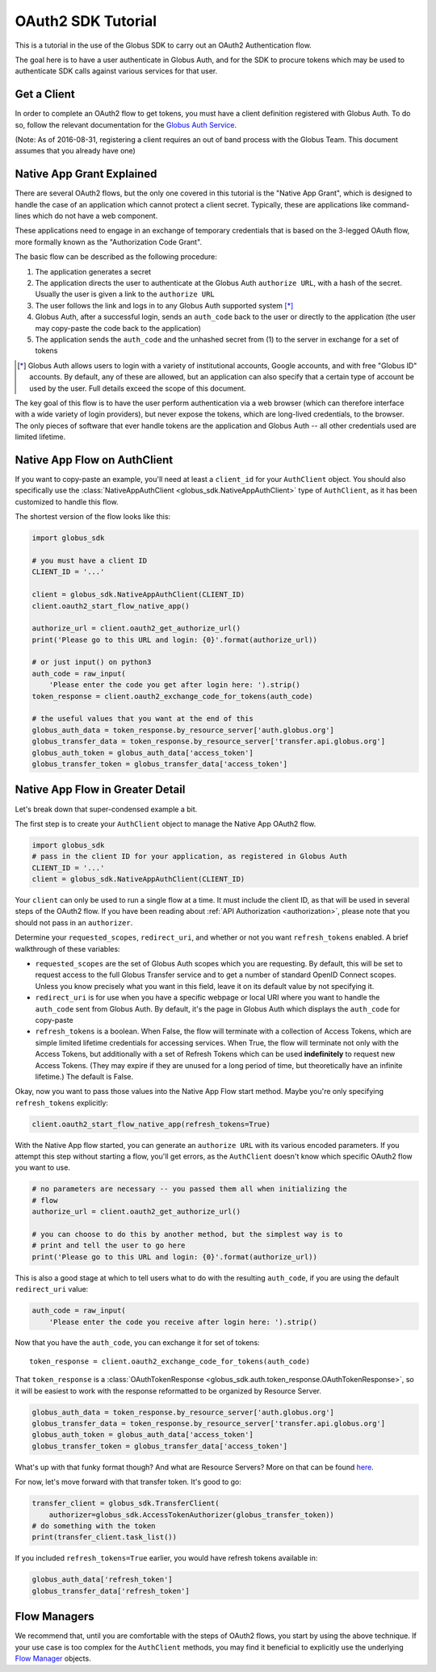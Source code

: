 .. _tutorial:

OAuth2 SDK Tutorial
-------------------

This is a tutorial in the use of the Globus SDK to carry out an OAuth2
Authentication flow.

The goal here is to have a user authenticate in Globus Auth, and for the SDK
to procure tokens which may be used to authenticate SDK calls against various
services for that user.

Get a Client
~~~~~~~~~~~~

In order to complete an OAuth2 flow to get tokens, you must have a client
definition registered with Globus Auth.
To do so, follow the relevant documentation for the
`Globus Auth Service <https://docs.globus.org/api/auth/>`_.

(Note: As of 2016-08-31, registering a client requires an out of band process
with the Globus Team. This document assumes that you already have one)


Native App Grant Explained
~~~~~~~~~~~~~~~~~~~~~~~~~~

There are several OAuth2 flows, but the only one covered in this tutorial is
the "Native App Grant", which is designed to handle the case of an application
which cannot protect a client secret.
Typically, these are applications like command-lines which do not have a web
component.

These applications need to engage in an exchange of temporary credentials that
is based on the 3-legged OAuth flow, more formally known as the "Authorization
Code Grant".

The basic flow can be described as the following procedure:

1. The application generates a secret
2. The application directs the user to authenticate at the Globus Auth
   ``authorize URL``, with a hash of the secret. Usually the user is given a
   link to the ``authorize URL``
3. The user follows the link and logs in to any Globus Auth supported
   system [*]_
4. Globus Auth, after a successful login, sends an ``auth_code`` back to the
   user or directly to the application (the user may copy-paste the code back
   to the application)
5. The application sends the ``auth_code`` and the unhashed secret from (1) to
   the server in exchange for a set of tokens

.. [*] Globus Auth allows users to login with a variety of institutional accounts,
       Google accounts, and with free "Globus ID" accounts. By default, any of these
       are allowed, but an application can also specify that a certain type of
       account be used by the user. Full details exceed the scope of this document.


The key goal of this flow is to have the user perform authentication via a web
browser (which can therefore interface with a wide variety of login providers),
but never expose the tokens, which are long-lived credentials, to the browser.
The only pieces of software that ever handle tokens are the application and
Globus Auth -- all other credentials used are limited lifetime.


Native App Flow on AuthClient
~~~~~~~~~~~~~~~~~~~~~~~~~~~~~

If you want to copy-paste an example, you'll need at least a ``client_id`` for
your ``AuthClient`` object.
You should also specifically use the :class:`NativeAppAuthClient
<globus_sdk.NativeAppAuthClient>` type of ``AuthClient``, as it has been
customized to handle this flow.

The shortest version of the flow looks like this:

.. code-block:: python

    import globus_sdk

    # you must have a client ID
    CLIENT_ID = '...'

    client = globus_sdk.NativeAppAuthClient(CLIENT_ID)
    client.oauth2_start_flow_native_app()

    authorize_url = client.oauth2_get_authorize_url()
    print('Please go to this URL and login: {0}'.format(authorize_url))

    # or just input() on python3
    auth_code = raw_input(
        'Please enter the code you get after login here: ').strip()
    token_response = client.oauth2_exchange_code_for_tokens(auth_code)

    # the useful values that you want at the end of this
    globus_auth_data = token_response.by_resource_server['auth.globus.org']
    globus_transfer_data = token_response.by_resource_server['transfer.api.globus.org']
    globus_auth_token = globus_auth_data['access_token']
    globus_transfer_token = globus_transfer_data['access_token']


Native App Flow in Greater Detail
~~~~~~~~~~~~~~~~~~~~~~~~~~~~~~~~~

Let's break down that super-condensed example a bit.

The first step is to create your ``AuthClient`` object to manage the Native App
OAuth2 flow.

.. code-block:: python

    import globus_sdk
    # pass in the client ID for your application, as registered in Globus Auth
    CLIENT_ID = '...'
    client = globus_sdk.NativeAppAuthClient(CLIENT_ID)

Your ``client`` can only be used to run a single flow at a time.
It must include the client ID, as that will be used in several steps of the
OAuth2 flow.
If you have been reading about :ref:`API Authorization <authorization>`, please
note that you should not pass in an ``authorizer``.

Determine your ``requested_scopes``, ``redirect_uri``, and whether or not you
want ``refresh_tokens`` enabled.
A brief walkthrough of these variables:

- ``requested_scopes`` are the set of Globus Auth scopes which you are
  requesting. By default, this will be set to request access to the full
  Globus Transfer service and to get a number of standard OpenID Connect
  scopes. Unless you know precisely what you want in this field, leave it on
  its default value by not specifying it.

- ``redirect_uri`` is for use when you have a specific webpage or local URI
  where you want to handle the ``auth_code`` sent from Globus Auth. By default,
  it's the page in Globus Auth which displays the ``auth_code`` for copy-paste

- ``refresh_tokens`` is a boolean. When False, the flow will terminate with a
  collection of Access Tokens, which are simple limited lifetime credentials
  for accessing services. When True, the flow will terminate not only with the
  Access Tokens, but additionally with a set of Refresh Tokens which can be
  used **indefinitely** to request new Access Tokens. (They may expire if they
  are unused for a long period of time, but theoretically have an infinite
  lifetime.) The default is False.

Okay, now you want to pass those values into the Native App Flow start method.
Maybe you're only specifying ``refresh_tokens`` explicitly:

.. code-block:: python

    client.oauth2_start_flow_native_app(refresh_tokens=True)

With the Native App flow started, you can generate an ``authorize URL`` with
its various encoded parameters.
If you attempt this step without starting a flow, you'll get errors, as the
``AuthClient`` doesn't know which specific OAuth2 flow you want to use.

.. code-block:: python

    # no parameters are necessary -- you passed them all when initializing the
    # flow
    authorize_url = client.oauth2_get_authorize_url()

    # you can choose to do this by another method, but the simplest way is to
    # print and tell the user to go here
    print('Please go to this URL and login: {0}'.format(authorize_url))

This is also a good stage at which to tell users what to do with the resulting
``auth_code``, if you are using the default ``redirect_uri`` value:

.. code-block:: python

    auth_code = raw_input(
        'Please enter the code you receive after login here: ').strip()

Now that you have the ``auth_code``, you can exchange it for set of tokens::

    token_response = client.oauth2_exchange_code_for_tokens(auth_code)

That ``token_response`` is a :class:`OAuthTokenResponse
<globus_sdk.auth.token_response.OAuthTokenResponse>`, so it will be
easiest to work with the response reformatted to be organized by Resource
Server.

.. code-block:: python

    globus_auth_data = token_response.by_resource_server['auth.globus.org']
    globus_transfer_data = token_response.by_resource_server['transfer.api.globus.org']
    globus_auth_token = globus_auth_data['access_token']
    globus_transfer_token = globus_transfer_data['access_token']

What's up with that funky format though? And what are Resource Servers?
More on that can be found `here <resource_servers.html>`_.

For now, let's move forward with that transfer token. It's good to go:

.. code-block:: python

    transfer_client = globus_sdk.TransferClient(
        authorizer=globus_sdk.AccessTokenAuthorizer(globus_transfer_token))
    # do something with the token
    print(transfer_client.task_list())

If you included ``refresh_tokens=True`` earlier, you would have refresh tokens
available in:

.. code-block:: python

    globus_auth_data['refresh_token']
    globus_transfer_data['refresh_token']


Flow Managers
~~~~~~~~~~~~~

We recommend that, until you are comfortable with the steps of OAuth2 flows,
you start by using the above technique.
If your use case is too complex for the ``AuthClient`` methods, you may find it
beneficial to explicitly use the underlying `Flow Manager <flows.html>`_
objects.
